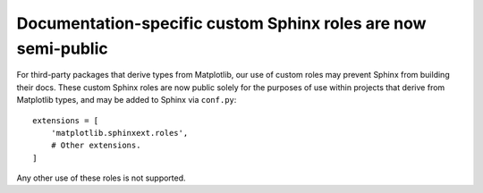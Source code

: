 Documentation-specific custom Sphinx roles are now semi-public
~~~~~~~~~~~~~~~~~~~~~~~~~~~~~~~~~~~~~~~~~~~~~~~~~~~~~~~~~~~~~~

For third-party packages that derive types from Matplotlib, our use of custom roles may
prevent Sphinx from building their docs. These custom Sphinx roles are now public solely
for the purposes of use within projects that derive from Matplotlib types, and may be
added to Sphinx via ``conf.py``::

    extensions = [
        'matplotlib.sphinxext.roles',
        # Other extensions.
    ]

Any other use of these roles is not supported.
